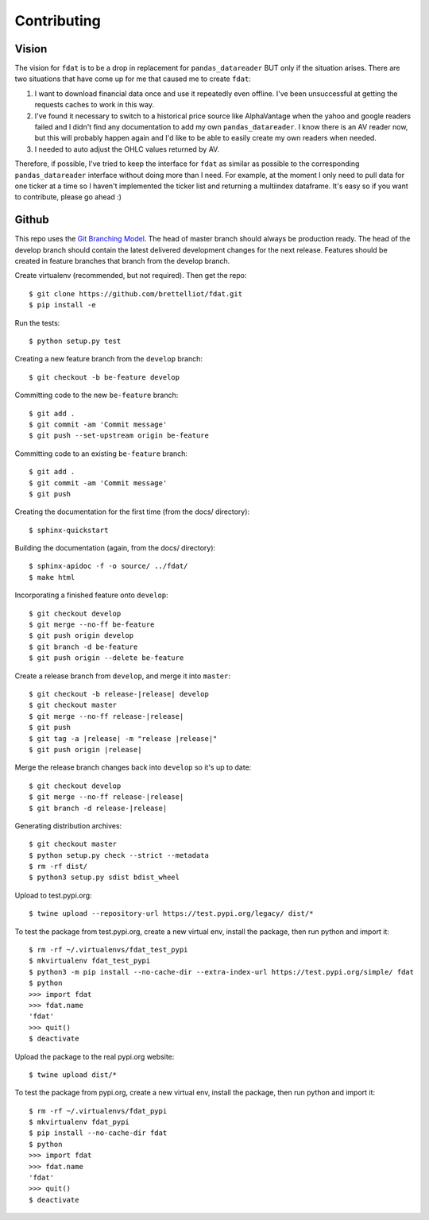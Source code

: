 ============
Contributing
============

Vision
------
The vision for ``fdat`` is to be a drop in replacement for ``pandas_datareader`` BUT only if the situation arises. There are two situations that have come up for me that caused me to create ``fdat``:

#. I want to download financial data once and use it repeatedly even offline. I've been unsuccessful at getting the requests caches to work in this way.

#. I've found it necessary to switch to a historical price source like AlphaVantage when the yahoo and google readers failed and I didn't find any documentation to add my own ``pandas_datareader``. I know there is an AV reader now, but this will probably happen again and I'd like to be able to easily create my own readers when needed.

#. I needed to auto adjust the OHLC values returned by AV.


Therefore, if possible, I've tried to keep the interface for ``fdat`` as similar as possible to the corresponding ``pandas_datareader`` interface without doing more than I need. For example, at the moment I only need to pull data for one ticker at a time so I haven't implemented the ticker list and returning a multiindex dataframe. It's easy so if you want to contribute, please go ahead :)

Github
------

This repo uses the `Git Branching Model <https://nvie.com/posts/a-successful-git-branching-model/>`_. The head of master branch should always be production ready. The head of the develop branch should contain the latest delivered development changes for the next release. Features should be created in feature branches that branch from the develop branch.

Create virtualenv (recommended, but not required). Then get the repo::

    $ git clone https://github.com/brettelliot/fdat.git
    $ pip install -e

Run the tests::

    $ python setup.py test

Creating a new feature branch from the ``develop`` branch::

    $ git checkout -b be-feature develop

Committing code to the new ``be-feature`` branch::

    $ git add .
    $ git commit -am 'Commit message'
    $ git push --set-upstream origin be-feature

Committing code to an existing ``be-feature`` branch::

    $ git add .
    $ git commit -am 'Commit message'
    $ git push

Creating the documentation for the first time (from the docs/ directory)::

    $ sphinx-quickstart

Building the documentation (again, from the docs/ directory)::

    $ sphinx-apidoc -f -o source/ ../fdat/
    $ make html

Incorporating a finished feature onto ``develop``::

    $ git checkout develop
    $ git merge --no-ff be-feature
    $ git push origin develop
    $ git branch -d be-feature
    $ git push origin --delete be-feature

Create a release branch from ``develop``, and merge it into ``master``:

.. parsed-literal::

    $ git checkout -b release-|release| develop
    $ git checkout master
    $ git merge --no-ff release-|release|
    $ git push
    $ git tag -a |release| -m "release |release|"
    $ git push origin |release|

Merge the release branch changes back into ``develop`` so it's up to date:

.. parsed-literal::

    $ git checkout develop
    $ git merge --no-ff release-|release|
    $ git branch -d release-|release|

Generating distribution archives::

    $ git checkout master
    $ python setup.py check --strict --metadata
    $ rm -rf dist/
    $ python3 setup.py sdist bdist_wheel

Upload to test.pypi.org::

    $ twine upload --repository-url https://test.pypi.org/legacy/ dist/*

To test the package from test.pypi.org, create a new virtual env, install the package, then run python and import it::

    $ rm -rf ~/.virtualenvs/fdat_test_pypi
    $ mkvirtualenv fdat_test_pypi
    $ python3 -m pip install --no-cache-dir --extra-index-url https://test.pypi.org/simple/ fdat
    $ python
    >>> import fdat
    >>> fdat.name
    'fdat'
    >>> quit()
    $ deactivate

Upload the package to the real pypi.org website::

    $ twine upload dist/*

To test the package from pypi.org, create a new virtual env, install the package, then run python and import it::

    $ rm -rf ~/.virtualenvs/fdat_pypi
    $ mkvirtualenv fdat_pypi
    $ pip install --no-cache-dir fdat
    $ python
    >>> import fdat
    >>> fdat.name
    'fdat'
    >>> quit()
    $ deactivate

